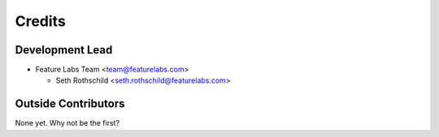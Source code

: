 =======
Credits
=======

Development Lead
----------------

* Feature Labs Team <team@featurelabs.com>

  + Seth Rothschild <seth.rothschild@featurelabs.com>

Outside Contributors
---------------------

None yet. Why not be the first?
